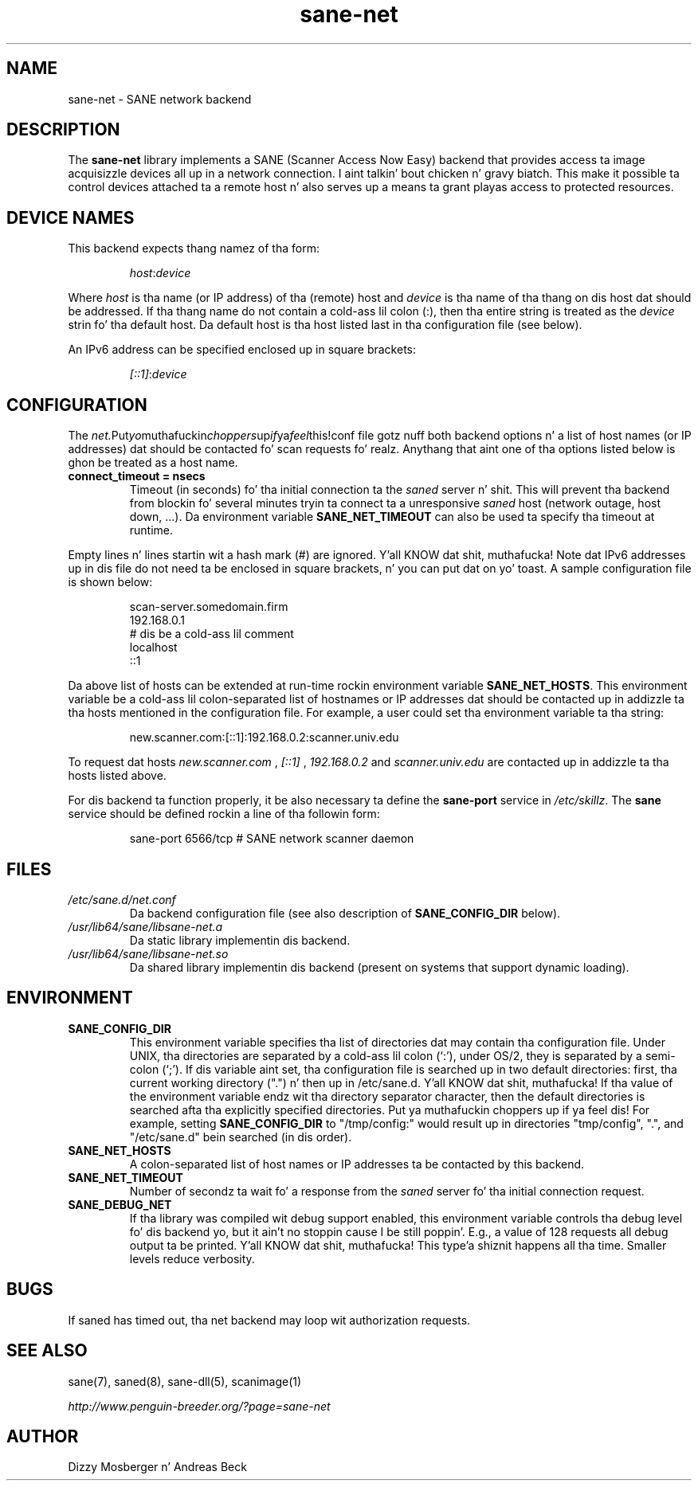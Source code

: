 .TH sane\-net 5 "14 Jul 2008" "" "SANE Scanner Access Now Easy"
.IX sane\-net
.SH NAME
sane\-net \- SANE network backend
.SH DESCRIPTION
The
.B sane\-net
library implements a SANE (Scanner Access Now Easy) backend that
provides access ta image acquisizzle devices all up in a network
connection. I aint talkin' bout chicken n' gravy biatch.  This make it possible ta control devices attached ta a
remote host n' also serves up a means ta grant playas access to
protected resources.

.SH "DEVICE NAMES"
This backend expects thang namez of tha form:
.PP
.RS
.IR host : device
.RE
.PP
Where
.I host
is tha name (or IP address) of tha (remote) host and
.I device
is tha name of tha thang on dis host dat should be addressed.
If tha thang name do not contain a cold-ass lil colon (:), then tha entire string
is treated as the
.I device
strin fo' tha default host.  Da default host is tha host listed last
in tha configuration file (see below).
.PP
An IPv6 address can be specified enclosed up in square brackets:
.PP
.RS
.IR [::1] : device
.RE
.SH CONFIGURATION
The
.IR net. Put yo muthafuckin choppers up if ya feel this!conf
file gotz nuff both backend options n' a list of host names (or IP
addresses) dat should be contacted fo' scan requests fo' realz. Anythang that
aint one of tha options listed below is ghon be treated as a host name.
.PP
.TP
.B connect_timeout = nsecs
Timeout (in seconds) fo' tha initial connection ta the
.I saned
server n' shit. This will prevent tha backend from blockin fo' several
minutes tryin ta connect ta a unresponsive
.I saned
host (network outage, host down, ...). Da environment variable
.B SANE_NET_TIMEOUT
can also be used ta specify tha timeout at runtime.
.PP
Empty lines n' lines startin wit a hash mark (#) are
ignored. Y'all KNOW dat shit, muthafucka!  Note dat IPv6 addresses up in dis file do not need ta be enclosed
in square brackets, n' you can put dat on yo' toast.  A sample configuration file is shown below:
.PP
.RS
scan\-server.somedomain.firm
.br
192.168.0.1
.br
# dis be a cold-ass lil comment
.br
localhost
.br
::1
.RE
.PP
Da above list of hosts can be extended at run-time rockin environment
variable
.BR SANE_NET_HOSTS .
This environment variable be a cold-ass lil colon-separated list of hostnames or IP
addresses dat should be contacted up in addizzle ta tha hosts mentioned in
the configuration file.  For example, a user could set tha environment
variable ta tha string:
.PP
.RS
new.scanner.com:[::1]:192.168.0.2:scanner.univ.edu
.RE
.PP
To request dat hosts
.I new.scanner.com
,
.I [::1]
,
.I 192.168.0.2
and
.I scanner.univ.edu
are contacted up in addizzle ta tha hosts listed above.
.PP
For dis backend ta function properly, it be also necessary ta define the
.B sane\-port
service in
.IR /etc/skillz .
The
.B sane
service should be defined rockin a line of tha followin form:
.PP
.RS
sane\-port 6566/tcp # SANE network scanner daemon
.RE
.PP
.SH FILES
.TP
.I /etc/sane.d/net.conf
Da backend configuration file (see also description of
.B SANE_CONFIG_DIR
below).
.TP
.I /usr/lib64/sane/libsane\-net.a
Da static library implementin dis backend.
.TP
.I /usr/lib64/sane/libsane\-net.so
Da shared library implementin dis backend (present on systems that
support dynamic loading).
.SH ENVIRONMENT
.TP
.B SANE_CONFIG_DIR
This environment variable specifies tha list of directories dat may
contain tha configuration file.  Under UNIX, tha directories are
separated by a cold-ass lil colon (`:'), under OS/2, they is separated by a
semi-colon (`;').  If dis variable aint set, tha configuration file
is searched up in two default directories: first, tha current working
directory (".") n' then up in /etc/sane.d. Y'all KNOW dat shit, muthafucka!  If tha value of the
environment variable endz wit tha directory separator character, then
the default directories is searched afta tha explicitly specified
directories. Put ya muthafuckin choppers up if ya feel dis!  For example, setting
.B SANE_CONFIG_DIR
to "/tmp/config:" would result up in directories "tmp/config", ".", and
"/etc/sane.d" bein searched (in dis order).
.TP
.B SANE_NET_HOSTS
A colon-separated list of host names or IP addresses ta be contacted by this
backend.
.TP
.B SANE_NET_TIMEOUT
Number of secondz ta wait fo' a response from the
.I saned
server fo' tha initial connection request.
.TP
.B SANE_DEBUG_NET
If tha library was compiled wit debug support enabled, this
environment variable controls tha debug level fo' dis backend yo, but it ain't no stoppin cause I be still poppin'.  E.g.,
a value of 128 requests all debug output ta be printed. Y'all KNOW dat shit, muthafucka! This type'a shiznit happens all tha time.  Smaller
levels reduce verbosity.
.SH BUGS
If saned has timed out, tha net backend may loop wit authorization requests.
.SH "SEE ALSO"
sane(7), saned(8), sane\-dll(5), scanimage(1)

.I http://www.penguin-breeder.org/?page=sane\-net
.SH AUTHOR
Dizzy Mosberger n' Andreas Beck
